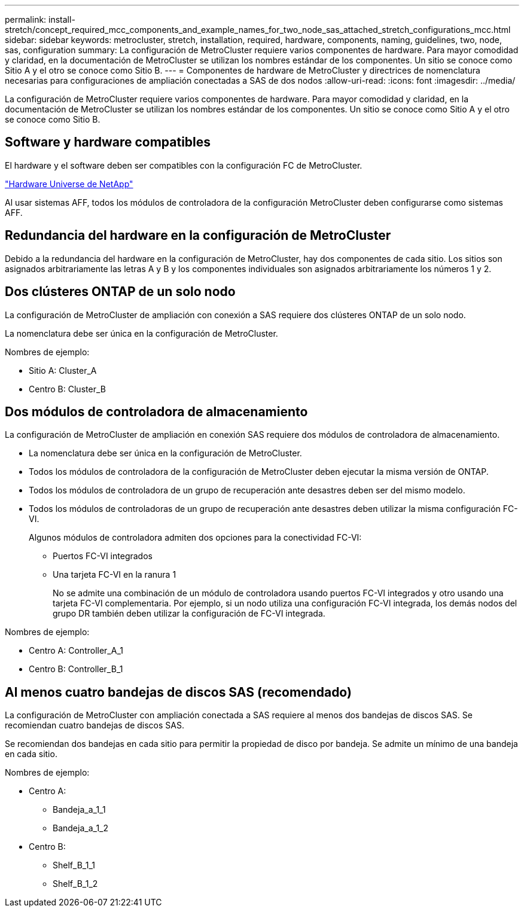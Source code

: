 ---
permalink: install-stretch/concept_required_mcc_components_and_example_names_for_two_node_sas_attached_stretch_configurations_mcc.html 
sidebar: sidebar 
keywords: metrocluster, stretch, installation, required, hardware, components, naming, guidelines, two, node, sas, configuration 
summary: La configuración de MetroCluster requiere varios componentes de hardware. Para mayor comodidad y claridad, en la documentación de MetroCluster se utilizan los nombres estándar de los componentes. Un sitio se conoce como Sitio A y el otro se conoce como Sitio B. 
---
= Componentes de hardware de MetroCluster y directrices de nomenclatura necesarias para configuraciones de ampliación conectadas a SAS de dos nodos
:allow-uri-read: 
:icons: font
:imagesdir: ../media/


[role="lead"]
La configuración de MetroCluster requiere varios componentes de hardware. Para mayor comodidad y claridad, en la documentación de MetroCluster se utilizan los nombres estándar de los componentes. Un sitio se conoce como Sitio A y el otro se conoce como Sitio B.



== Software y hardware compatibles

El hardware y el software deben ser compatibles con la configuración FC de MetroCluster.

https://hwu.netapp.com["Hardware Universe de NetApp"]

Al usar sistemas AFF, todos los módulos de controladora de la configuración MetroCluster deben configurarse como sistemas AFF.



== Redundancia del hardware en la configuración de MetroCluster

Debido a la redundancia del hardware en la configuración de MetroCluster, hay dos componentes de cada sitio. Los sitios son asignados arbitrariamente las letras A y B y los componentes individuales son asignados arbitrariamente los números 1 y 2.



== Dos clústeres ONTAP de un solo nodo

La configuración de MetroCluster de ampliación con conexión a SAS requiere dos clústeres ONTAP de un solo nodo.

La nomenclatura debe ser única en la configuración de MetroCluster.

Nombres de ejemplo:

* Sitio A: Cluster_A
* Centro B: Cluster_B




== Dos módulos de controladora de almacenamiento

La configuración de MetroCluster de ampliación en conexión SAS requiere dos módulos de controladora de almacenamiento.

* La nomenclatura debe ser única en la configuración de MetroCluster.
* Todos los módulos de controladora de la configuración de MetroCluster deben ejecutar la misma versión de ONTAP.
* Todos los módulos de controladora de un grupo de recuperación ante desastres deben ser del mismo modelo.
* Todos los módulos de controladoras de un grupo de recuperación ante desastres deben utilizar la misma configuración FC-VI.
+
Algunos módulos de controladora admiten dos opciones para la conectividad FC-VI:

+
** Puertos FC-VI integrados
** Una tarjeta FC-VI en la ranura 1
+
No se admite una combinación de un módulo de controladora usando puertos FC-VI integrados y otro usando una tarjeta FC-VI complementaria. Por ejemplo, si un nodo utiliza una configuración FC-VI integrada, los demás nodos del grupo DR también deben utilizar la configuración de FC-VI integrada.





Nombres de ejemplo:

* Centro A: Controller_A_1
* Centro B: Controller_B_1




== Al menos cuatro bandejas de discos SAS (recomendado)

La configuración de MetroCluster con ampliación conectada a SAS requiere al menos dos bandejas de discos SAS. Se recomiendan cuatro bandejas de discos SAS.

Se recomiendan dos bandejas en cada sitio para permitir la propiedad de disco por bandeja. Se admite un mínimo de una bandeja en cada sitio.

Nombres de ejemplo:

* Centro A:
+
** Bandeja_a_1_1
** Bandeja_a_1_2


* Centro B:
+
** Shelf_B_1_1
** Shelf_B_1_2



